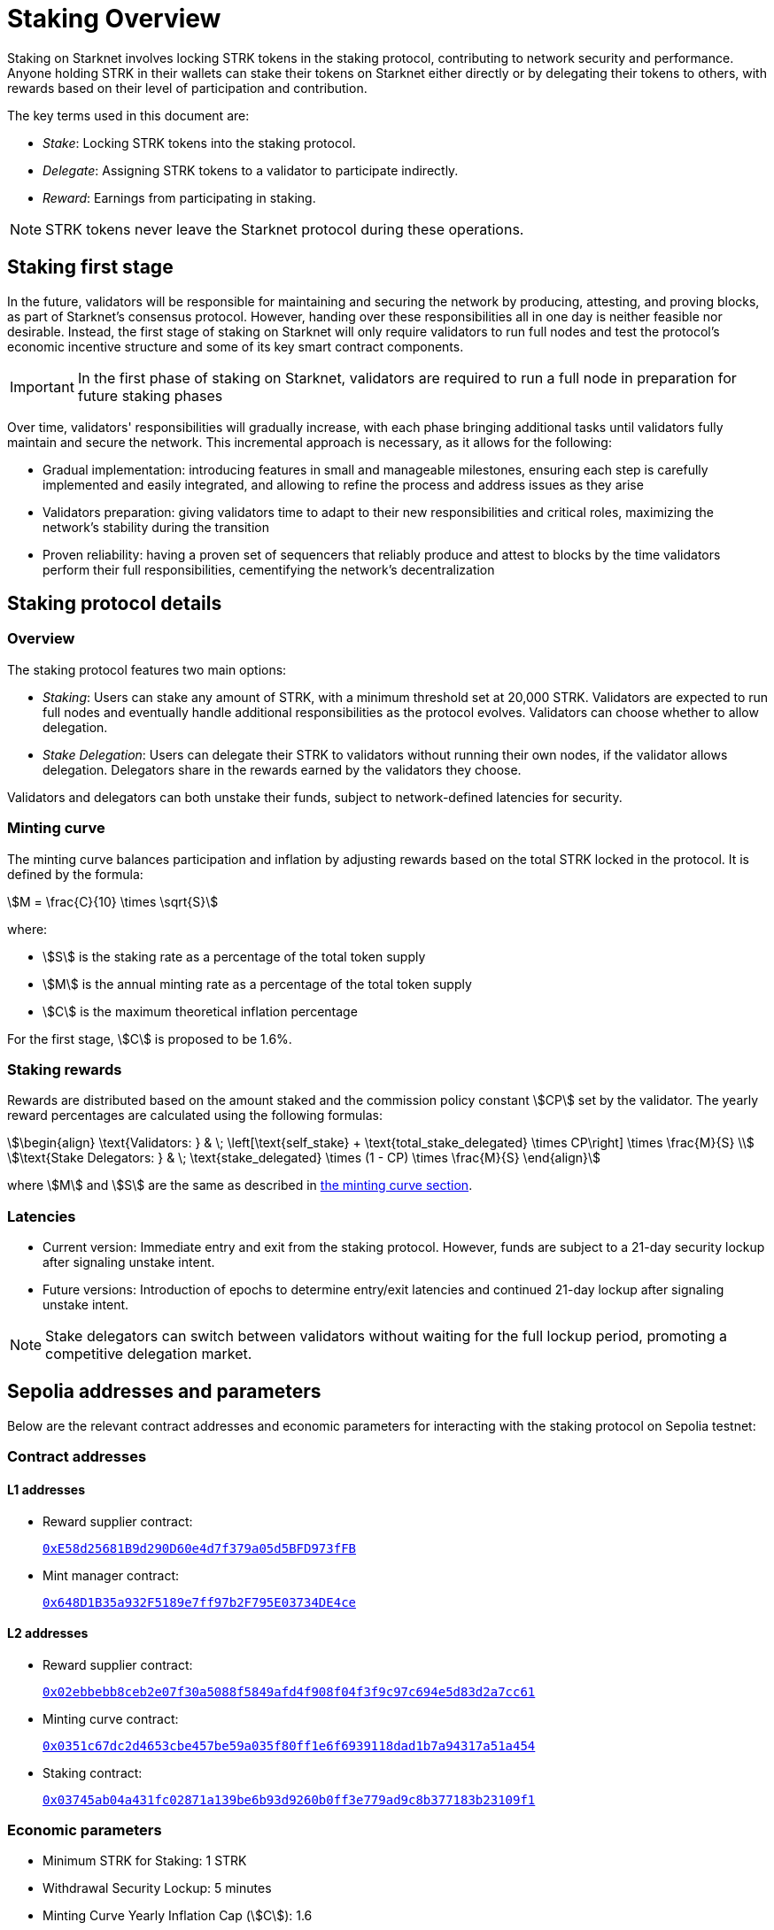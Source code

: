 
[id="staking_overview"]
= Staking Overview

Staking on Starknet involves locking STRK tokens in the staking protocol, contributing to network security and performance. Anyone holding STRK in their wallets can stake their tokens on Starknet either directly or by delegating their tokens to others, with rewards based on their level of participation and contribution.

The key terms used in this document are:

* _Stake_: Locking STRK tokens into the staking protocol.
* _Delegate_: Assigning STRK tokens to a validator to participate indirectly.
* _Reward_: Earnings from participating in staking.

[NOTE]
====
STRK tokens never leave the Starknet protocol during these operations.
====

== Staking first stage

In the future, validators will be responsible for maintaining and securing the network by producing, attesting, and proving blocks, as part of Starknet's consensus protocol. However, handing over these responsibilities all in one day is neither feasible nor desirable.  Instead, the first stage of staking on Starknet will only require validators to run full nodes and test the protocol's economic incentive structure and some of its key smart contract components.

[IMPORTANT]
====
In the first phase of staking on Starknet, validators are required to run a full node in preparation for future staking phases
====

Over time, validators' responsibilities will gradually increase, with each phase bringing additional tasks until validators fully maintain and secure the network. This incremental approach is necessary, as it allows for the following:

* Gradual implementation: introducing features in small and manageable milestones, ensuring each step is carefully implemented and easily integrated, and allowing to refine the process and address issues as they arise

* Validators preparation: giving validators time to adapt to their new responsibilities and critical roles, maximizing the network's stability during the transition

* Proven reliability: having a proven set of sequencers that reliably produce and attest to blocks by the time validators perform their full responsibilities, cementifying the network's decentralization

== Staking protocol details

=== Overview

The staking protocol features two main options:

* _Staking_: Users can stake any amount of STRK, with a minimum threshold set at 20,000 STRK. Validators are expected to run full nodes and eventually handle additional responsibilities as the protocol evolves. Validators can choose whether to allow delegation.
* _Stake Delegation_: Users can delegate their STRK to validators without running their own nodes, if the validator allows delegation. Delegators share in the rewards earned by the validators they choose.

Validators and delegators can both unstake their funds, subject to network-defined latencies for security.

[id=minting-curve]
=== Minting curve

The minting curve balances participation and inflation by adjusting rewards based on the total STRK locked in the protocol. It is defined by the formula:

[stem]
++++
M = \frac{C}{10} \times \sqrt{S}
++++

where:

* stem:[S] is the staking rate as a percentage of the total token supply
* stem:[M] is the annual minting rate as a percentage of the total token supply
* stem:[C] is the maximum theoretical inflation percentage

For the first stage, stem:[C] is proposed to be 1.6%.

=== Staking rewards

Rewards are distributed based on the amount staked and the commission policy constant stem:[CP] set by the validator. The yearly reward percentages are calculated using the following formulas:

[stem]
++++
\begin{align}
\text{Validators: } & \; \left[\text{self_stake} + \text{total_stake_delegated} \times CP\right] \times \frac{M}{S} \\
\text{Stake Delegators: } & \; \text{stake_delegated} \times (1 - CP) \times \frac{M}{S}
\end{align}
++++

where stem:[M] and stem:[S] are the same as described in xref:#minting-curve[the minting curve section].

=== Latencies

* Current version: Immediate entry and exit from the staking protocol. However, funds are subject to a 21-day security lockup after signaling unstake intent.
* Future versions: Introduction of epochs to determine entry/exit latencies and continued 21-day lockup after signaling unstake intent.

[NOTE]
====
Stake delegators can switch between validators without waiting for the full lockup period, promoting a competitive delegation market.
====

[id="contract-addresses"]
== Sepolia addresses and parameters 

Below are the relevant contract addresses and economic parameters for interacting with the staking protocol on Sepolia testnet:

=== Contract addresses

==== L1 addresses
[horizontal, labelwidth="15"]

* Reward supplier contract:
+
link:https://sepolia.etherscan.io/address/0xE58d25681B9d290D60e4d7f379a05d5BFD973fFB[`0xE58d25681B9d290D60e4d7f379a05d5BFD973fFB`]

* Mint manager contract:
+
link:https://sepolia.etherscan.io/address/0x648D1B35a932F5189e7ff97b2F795E03734DE4ce[`0x648D1B35a932F5189e7ff97b2F795E03734DE4ce`]

==== L2 addresses

* Reward supplier contract:
+
link:https://sepolia.voyager.online/contract/0x02ebbebb8ceb2e07f30a5088f5849afd4f908f04f3f9c97c694e5d83d2a7cc61[`0x02ebbebb8ceb2e07f30a5088f5849afd4f908f04f3f9c97c694e5d83d2a7cc61`]

* Minting curve contract:
+
link:https://sepolia.voyager.online/contract/0x0351c67dc2d4653cbe457be59a035f80ff1e6f6939118dad1b7a94317a51a454[`0x0351c67dc2d4653cbe457be59a035f80ff1e6f6939118dad1b7a94317a51a454`]

* Staking contract:
+
link:https://sepolia.voyager.online/contract/0x03745ab04a431fc02871a139be6b93d9260b0ff3e779ad9c8b377183b23109f1[`0x03745ab04a431fc02871a139be6b93d9260b0ff3e779ad9c8b377183b23109f1`]

=== Economic parameters

* Minimum STRK for Staking: 1 STRK
* Withdrawal Security Lockup: 5 minutes
* Minting Curve Yearly Inflation Cap (stem:[C]): 1.6

[NOTE]
====
For developers who want to deep dive, the index update interval is also set to a minimum of 1 minute instead of a minimum of 24-hours which will be used in production.
====

[id="important-links"]
== Important links

* Staking on Starknet.io (coming soon)
* link:https://github.com/starkware-libs/starknet-staking[`starknet-staking` GitHub repository]
* Staking dashboards:
** link:https://www.starknetstaking.com/[Karnot]
** link:https://www.stakingrewards.com/stake-app?input=starknet[Staking Rewards]
** link:https://voyager.online/staking-dashboard[Voyager]